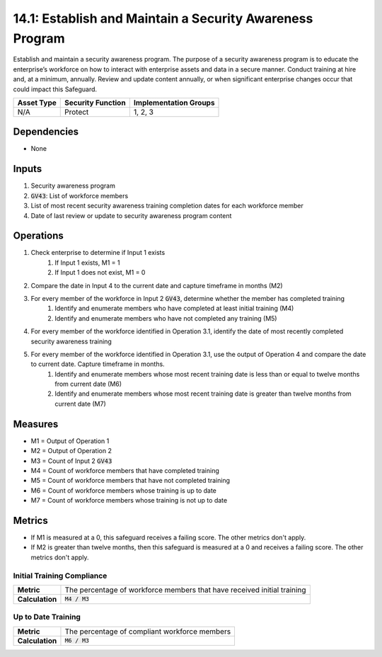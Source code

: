 14.1: Establish and Maintain a Security Awareness Program
=========================================================
Establish and maintain a security awareness program. The purpose of a security awareness program is to educate the enterprise’s workforce on how to interact with enterprise assets and data in a secure manner. Conduct training at hire and, at a minimum, annually. Review and update content annually, or when significant enterprise changes occur that could impact this Safeguard.

.. list-table::
	:header-rows: 1

	* - Asset Type
	  - Security Function
	  - Implementation Groups
	* - N/A
	  - Protect
	  - 1, 2, 3

Dependencies
------------
* None

Inputs
-----------
#. Security awareness program
#. :code:`GV43`: List of workforce members
#. List of most recent security awareness training completion dates for each workforce member
#. Date of last review or update to security awareness program content

Operations
----------
#. Check enterprise to determine if Input 1 exists
	#. If Input 1 exists, M1 = 1
	#. If Input 1 does not exist, M1 = 0
#. Compare the date in Input 4 to the current date and capture timeframe in months (M2)
#. For every member of the workforce in Input 2 :code:`GV43`, determine whether the member has completed training
	#. Identify and enumerate members who have completed at least initial training (M4)
	#. Identify and enumerate members who have not completed any training (M5)
#. For every member of the workforce identified in Operation 3.1, identify the date of most recently completed security awareness training 
#. For every member of the workforce identified in Operation 3.1, use the output of Operation 4 and compare the date to current date. Capture timeframe in months.
	#. Identify and enumerate members whose most recent training date is less than or equal to twelve months from current date (M6)
	#. Identify and enumerate members whose most recent training date is greater than twelve months from current date (M7)

Measures
--------
* M1 = Output of Operation 1
* M2 = Output of Operation 2
* M3 = Count of Input 2 :code:`GV43`
* M4 = Count of workforce members that have completed training
* M5 = Count of workforce members that have not completed training
* M6 = Count of workforce members whose training is up to date
* M7 = Count of workforce members whose training is not up to date

Metrics
-------
* If M1 is measured at a 0, this safeguard receives a failing score. The other metrics don't apply.
* If M2 is greater than twelve months, then this safeguard is measured at a 0 and receives a failing score. The other metrics don't apply.

Initial Training Compliance
^^^^^^^^
.. list-table::

	* - **Metric**
	  - | The percentage of workforce members that have received initial training
	* - **Calculation**
	  - :code:`M4 / M3`

Up to Date Training
^^^^^^^^
.. list-table::

	* - **Metric**
	  - | The percentage of compliant workforce members
	* - **Calculation**
	  - :code:`M6 / M3`

.. history
.. authors
.. license
